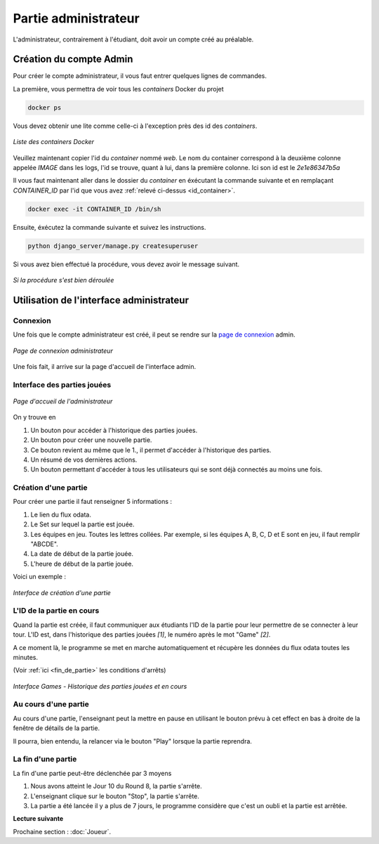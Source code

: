 .. _administrateur:

=====================
Partie administrateur
=====================

L'administrateur, contrairement à l'étudiant, doit avoir un compte créé au préalable. 

Création du compte Admin 
------------------------

Pour créer le compte administrateur, il vous faut entrer quelques lignes de commandes. 

La première, vous permettra de voir tous les `containers` Docker du projet 

.. code-block:: console 

   docker ps 

Vous devez obtenir une lite comme celle-ci à l'exception près des id des `containers`. 

.. figure:: ../_static/img/ContainersId.png
   :align: center
   :target: ../../_images/ContainersId.png

   *Liste des containers Docker*

.. _id_container:

Veuillez maintenant copier l'id du `container` nommé `web`. Le nom du container correspond à la deuxième colonne 
appelée `IMAGE` dans les logs, l'id se trouve, quant à lui, dans la première colonne. Ici son id est le *2e1e86347b5a*

Il vous faut maintenant aller dans le dossier du `container` en éxécutant la commande suivante et en remplaçant 
`CONTAINER_ID` par l'id que vous avez :ref:`relevé ci-dessus <id_container>`. 

.. code-block:: console 

   docker exec -it CONTAINER_ID /bin/sh

Ensuite, éxécutez la commande suivante et suivez les instructions. 

.. code-block:: console 

   python django_server/manage.py createsuperuser


Si vous avez bien effectué la procédure, vous devez avoir le message suivant. 

.. figure:: ../_static/img/CreateSuperUserSuccess.png
   :align: center 
   :target: ../../_images/CreateSuperUserSuccess.png

   *Si la procédure s'est bien déroulée*

Utilisation de l'interface administrateur
-----------------------------------------

.. _connexion_admin:

Connexion
^^^^^^^^^

Une fois que le compte administrateur est créé, il peut se rendre sur la `page de connexion <http://127.0.0.1:8000/admin/>`_
admin.

.. figure:: ../_static/img/InterfaceConnexionAdmin.png
   :align: center
   :target: ../../_images/InterfaceConnexionAdmin.png

   *Page de connexion administrateur*

Une fois fait, il arrive sur la page d'accueil de l'interface admin. 

Interface des parties jouées
^^^^^^^^^^^^^^^^^^^^^^^^^^^^

.. figure:: ../_static/img/InterfaceAccueilAdmin.png
   :align: center
   :target: ../../_images/InterfaceAccueilAdmin.png

   *Page d'accueil de l'administrateur*

On y trouve en 

1. Un bouton pour accéder à l'historique des parties jouées.
2. Un bouton pour créer une nouvelle partie.
3. Ce bouton revient au même que le 1., il permet d'accéder à l'historique des parties.
4. Un résumé de vos dernières actions. 
5. Un bouton permettant d'accéder à tous les utilisateurs qui se sont déjà connectés au moins une fois. 

Création d'une partie
^^^^^^^^^^^^^^^^^^^^^

Pour créer une partie il faut renseigner 5 informations : 

1. Le lien du flux odata.
2. Le Set sur lequel la partie est jouée.
3. Les équipes en jeu. Toutes les lettres collées. Par exemple, si les équipes A, B, C, D et E sont en jeu, il faut remplir "ABCDE". 
4. La date de début de la partie jouée. 
5. L'heure de début de la partie jouée. 

Voici un exemple : 

.. figure:: ../_static/img/InterfaceCreationGameAdmin.png
   :align: center
   :target: ../../_images/InterfaceCreationGameAdmin.png

   *Interface de création d'une partie*

.. _id_partie:

L'ID de la partie en cours
^^^^^^^^^^^^^^^^^^^^^^^^^^

Quand la partie est créée, il faut communiquer aux étudiants l'ID de la partie pour leur permettre
de se connecter à leur tour. L'ID est, dans l'historique des parties jouées *[1]*, le numéro après le 
mot "Game" *[2]*. 

A ce moment là, le programme se met en marche automatiquement et récupère les données du flux odata
toutes les minutes. 

(Voir :ref:`ici <fin_de_partie>` les conditions d'arrêts)

.. figure:: ../_static/img/InterfaceGamesAdmin.png
   :align: center
   :target: ../../_images/InterfaceGamesAdmin.png

   *Interface Games - Historique des parties jouées et en cours*

.. _Au_cours_d_une_partie:

Au cours d'une partie 
^^^^^^^^^^^^^^^^^^^^^

Au cours d'une partie, l'enseignant peut la mettre en pause en utilisant le bouton prévu à cet effect
en bas à droite de la fenêtre de détails de la partie. 

Il pourra, bien entendu, la relancer via le bouton "Play" lorsque la partie reprendra. 

.. _fin_de_partie:

La fin d'une partie 
^^^^^^^^^^^^^^^^^^^

La fin d'une partie peut-être déclenchée par 3 moyens 

1. Nous avons atteint le Jour 10 du Round 8, la partie s'arrête. 
2. L'enseignant clique sur le bouton "Stop", la partie s'arrête. 
3. La partie a été lancée il y a plus de 7 jours, le programme considère que c'est un oubli et la partie est arrêtée.  


**Lecture suivante**

Prochaine section : :doc:`Joueur`.